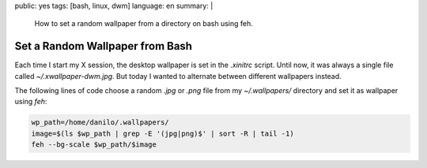 public: yes
tags: [bash, linux, dwm]
language: en
summary: |
    How to set a random wallpaper from a directory on bash using feh.

Set a Random Wallpaper from Bash
================================

Each time I start my X session, the desktop wallpaper is set in the `.xinitrc`
script. Until now, it was always a single file called `~/.xwallpaper-dwm.jpg`.
But today I wanted to alternate between different wallpapers instead.

The following lines of code choose a random `.jpg` or `.png` file from my
`~/.wallpapers/` directory and set it as wallpaper using `feh`:

.. sourcecode:: bash

    wp_path=/home/danilo/.wallpapers/
    image=$(ls $wp_path | grep -E '(jpg|png)$' | sort -R | tail -1)
    feh --bg-scale $wp_path/$image
